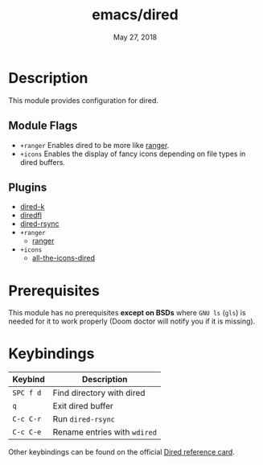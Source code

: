 #+TITLE:   emacs/dired
#+DATE:    May 27, 2018
#+SINCE:   v2.0
#+STARTUP: inlineimages

* Table of Contents :TOC_3:noexport:
- [[#description][Description]]
  - [[#module-flags][Module Flags]]
  - [[#plugins][Plugins]]
- [[#prerequisites][Prerequisites]]
- [[#keybindings][Keybindings]]

* Description

This module provides configuration for dired.

** Module Flags

+ =+ranger= Enables dired to be more like [[https://github.com/ranger/ranger][ranger]].
+ =+icons= Enables the display of fancy icons depending on file types in dired
  buffers.

** Plugins
+ [[https:https://github.com/syohex/emacs-dired-k][dired-k]]
+ [[https://github.com/purcell/diredfl][diredfl]]
+ [[https://github.com/stsquad/dired-rsync][dired-rsync]]
+ =+ranger=
  + [[https://github.com/ralesi/ranger.el][ranger]]
+ =+icons=
  + [[https://github.com/jtbm37/all-the-icons-dired][all-the-icons-dired]]

* Prerequisites

This module has no prerequisites *except on BSDs* where =GNU ls= (~gls~) is
needed for it to work properly (Doom doctor will notify you if it is missing).

* Keybindings

| Keybind   | Description                  |
|-----------+------------------------------|
| =SPC f d= | Find directory with dired    |
| =q=       | Exit dired buffer            |
| =C-c C-r= | Run =dired-rsync=            |
| =C-c C-e= | Rename entries with =wdired= |

Other keybindings can be found on the official [[https://www.gnu.org/software/emacs/refcards/pdf/dired-ref.pdf][Dired reference card]].
